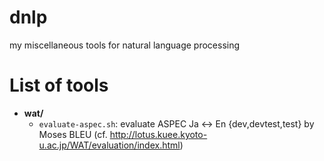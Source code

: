 * dnlp
my miscellaneous tools for natural language processing

* List of tools
- *wat/*
  - =evaluate-aspec.sh=: evaluate ASPEC Ja <-> En {dev,devtest,test} by Moses BLEU
    (cf. http://lotus.kuee.kyoto-u.ac.jp/WAT/evaluation/index.html)

